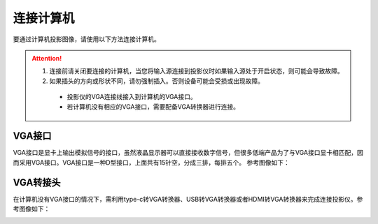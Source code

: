 **连接计算机**
#################
要通过计算机投影图像，请使用以下方法连接计算机。

.. attention:: 
 1. 连接前请关闭要连接的计算机，当您将输入源连接到投影仪时如果输入源处于开启状态，则可能会导致故障。
 2. 如果插头的方向或形状不同，请勿强制插入。否则设备可能会受损或出现故障。
  - 投影仪的VGA连接线接入到计算机的VGA接口。
  - 若计算机没有相应的VGA接口，需要配备VGA转换器进行连接。

**VGA接口**
*************
VGA接口是显卡上输出模拟信号的接口，虽然液晶显示器可以直接接收数字信号，但很多低端产品为了与VGA接口显卡相匹配，因而采用VGA接口。VGA接口是一种D型接口，上面共有15针空，分成三排，每排五个。
参考图像如下：

.. image:: images/VGA_charge.jpg
    :height: 100px
    :width: 200 px
    :align: center

.. image:: images/VGA_data.jpg
    :height: 100px
    :width: 200 px
    :align: center

**VGA转接头**
**************
在计算机没有VGA接口的情况下，需利用type-c转VGA转换器、USB转VGA转换器或者HDMI转VGA转换器来完成连接投影仪。参考图像如下：

.. image:: images/VGA_trans.jpg
    :height: 100px
    :width: 200 px
    :align: center
